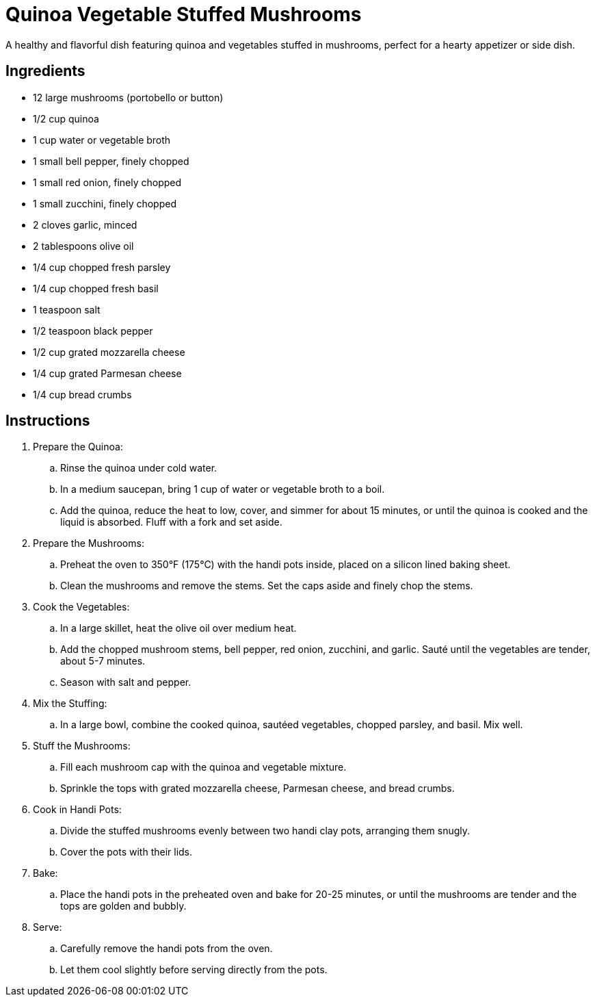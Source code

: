 = Quinoa Vegetable Stuffed Mushrooms
A healthy and flavorful dish featuring quinoa and vegetables stuffed in mushrooms, perfect for a hearty appetizer or side dish.

== Ingredients
* 12 large mushrooms (portobello or button)
* 1/2 cup quinoa
* 1 cup water or vegetable broth
* 1 small bell pepper, finely chopped
* 1 small red onion, finely chopped
* 1 small zucchini, finely chopped
* 2 cloves garlic, minced
* 2 tablespoons olive oil
* 1/4 cup chopped fresh parsley
* 1/4 cup chopped fresh basil
* 1 teaspoon salt
* 1/2 teaspoon black pepper
* 1/2 cup grated mozzarella cheese
* 1/4 cup grated Parmesan cheese
* 1/4 cup bread crumbs

== Instructions
. Prepare the Quinoa:
.. Rinse the quinoa under cold water.
.. In a medium saucepan, bring 1 cup of water or vegetable broth to a boil.
.. Add the quinoa, reduce the heat to low, cover, and simmer for about 15 minutes, or until the quinoa is cooked and the liquid is absorbed. Fluff with a fork and set aside.

. Prepare the Mushrooms:
.. Preheat the oven to 350°F (175°C) with the handi pots inside, placed on a silicon lined baking sheet.
.. Clean the mushrooms and remove the stems. Set the caps aside and finely chop the stems.

. Cook the Vegetables:
.. In a large skillet, heat the olive oil over medium heat.
.. Add the chopped mushroom stems, bell pepper, red onion, zucchini, and garlic. Sauté until the vegetables are tender, about 5-7 minutes.
.. Season with salt and pepper.

. Mix the Stuffing:
.. In a large bowl, combine the cooked quinoa, sautéed vegetables, chopped parsley, and basil. Mix well.

. Stuff the Mushrooms:
.. Fill each mushroom cap with the quinoa and vegetable mixture.
.. Sprinkle the tops with grated mozzarella cheese, Parmesan cheese, and bread crumbs.

. Cook in Handi Pots:
.. Divide the stuffed mushrooms evenly between two handi clay pots, arranging them snugly.
.. Cover the pots with their lids.

. Bake:
.. Place the handi pots in the preheated oven and bake for 20-25 minutes, or until the mushrooms are tender and the tops are golden and bubbly.

. Serve:
.. Carefully remove the handi pots from the oven.
.. Let them cool slightly before serving directly from the pots.
